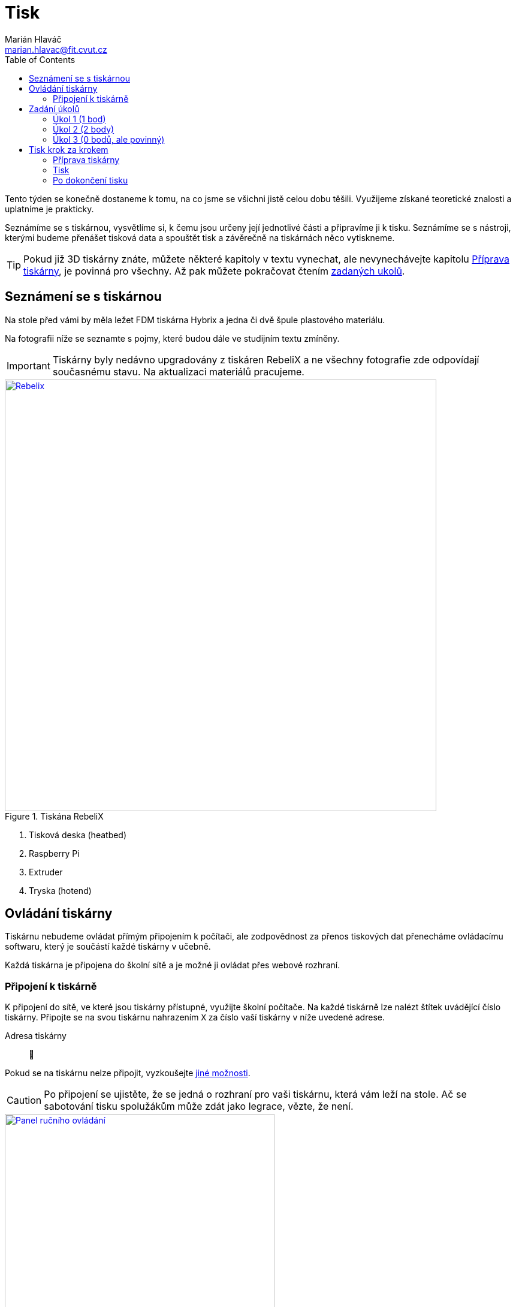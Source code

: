 = Tisk
Marián Hlaváč <marian.hlavac@fit.cvut.cz>
:toc:
:imagesdir: ../images/printing/

Tento týden se konečně dostaneme k tomu, na co jsme se všichni jistě celou dobu těšili. 
Využijeme získané teoretické znalosti a uplatníme je prakticky.

Seznámíme se s tiskárnou, vysvětlíme si, k čemu jsou určeny její jednotlivé části a připravíme ji k tisku. 
Seznámíme se s nástroji, kterými budeme přenášet tisková data a spouštět tisk a závěrečně na tiskárnách něco vytiskneme.
 
[.noclear]
TIP: Pokud již 3D tiskárny znáte, můžete některé kapitoly v textu vynechat, ale nevynechávejte kapitolu <<Příprava tiskárny>>, je povinná pro všechny. Až pak můžete pokračovat čtením <<Zadání úkolů, zadaných ukolů>>.


== Seznámení se s tiskárnou

Na stole před vámi by měla ležet FDM tiskárna Hybrix a jedna či dvě špule plastového materiálu.

Na fotografii níže se seznamte s pojmy, které budou dále ve studijním textu zmíněny.

IMPORTANT: Tiskárny byly nedávno upgradovány z tiskáren RebeliX a ne všechny fotografie zde odpovídají současnému stavu.
Na aktualizaci materiálů pracujeme.

.Tiskána RebeliX
image::rebelix-photo-annotated.jpg[Rebelix, width=720, link={imagesdir}rebelix-photo-annotated.jpg]
<1> Tisková deska (heatbed)
<2> Raspberry Pi
<3> Extruder
<4> Tryska (hotend)


== Ovládání tiskárny

Tiskárnu nebudeme ovládat přímým připojením k počítači, ale zodpovědnost za přenos tiskových dat přenecháme ovládacímu softwaru, který je součástí každé tiskárny v učebně.

Každá tiskárna je připojena do školní sítě a je možné ji ovládat přes webové rozhraní.


=== Připojení k tiskárně

K připojení do sítě, ve které jsou tiskárny přístupné, využijte školní počítače.
Na každé tiskárně lze nalézt štítek uvádějící číslo tiskárny. 
Připojte se na svou tiskárnu nahrazením `X` za číslo vaší tiskárny v níže uvedené adrese.

Adresa tiskárny:: 🚧

Pokud se na tiskárnu nelze připojit, vyzkoušejte xref:../troubleshooting/printing.adoc#_na-tiskárnu-se-nelze-připojit[jiné možnosti].

CAUTION: Po připojení se ujistěte, že se jedná o rozhraní pro vaši tiskárnu, která vám leží na stole. Ač se sabotování tisku spolužákům může zdát jako legrace, vězte, že není.

.Ruční ovládání ve webovém rozhraní
image::movement.jpg[Panel ručního ovládání, 450, float="right", link={imagesdir}movement.jpg]
==== Ruční ovládání

V prostřední části webového rozhaní lze ručně ovládat tiskárnu.
Můžete posouvat tiskovou hlavu ve všech třech osách a také ovládat extruder.

🚧


.Ovládání teploty
image::tools-extra.png[Ovládání teploty, 450, float="right", link={imagesdir}tools-extra.png]
==== Předehřátí tiskárny

Předehřívání trvá v řádech minut. 
Pro urychlení práce nebo pro zavedení či vyjmutí filamentu je nutné tiskárnu zahřát.

V horní části rozhraní v části _Tools + Extra_ je možné nastavit teplotu, na kterou se má tiskárna zahřát.


==== Tisk

Návod k tisku popisuje kapitola <<Tisk krok za krokem>>. 
Přečtěte si nyní zadání úkolů, abyste věděli, co se od vás očekává, a pak pokračujte návodem jak tisknout krok za krokem.


== Zadání úkolů

Pro dnešní sadu úkolů se vtělte do pracovitého zaměstnance QC oddělení fiktivní firmy „Pepa Prča Research“, kontrolující výstupní kvalitu 3D tiskáren.
Vaším úkolem bude ověřit, zda tiskárna tiskne správně a jak dobře.

[[ukol-1]]
=== Úkol 1 (1 bod)

Vašim prvním úkolem je *ověřit, zda tiskárna skutečně vytiskne stejné rozměry, které jsou v modelu*.

image::20mm-box.png[width=160, float=right]

Jako testovací objekt jste si vybrali link:../stls/printing/20mm-box.stl[model kostky o přesných rozměrech 20×20×10 mm].
K tiskárně jste dostali tiskový profil, který na ní byl doteď používán. 
Předpokládejme, že není potřeba ho upravovat po kalibrační stránce (hodnoty jako velikost trysky a údaje o materiálu jsou správné). 

Abyste ušetřili materiál, nastavte tisk tak, aby se vytiskly kostky 4 a každá z nich byla dutá, měla jednu obvodovou vrstvu a žádnou vrchní vrstvu (ve výsledku byste měli dostat 4 hranaté kalíšky).

[[ukol-2]]
=== Úkol 2 (2 body)

Dále chcete *ověřit, jak moc malý předmět tiskárna zvládne vytisknout*. 

image::CuteOcto.png[width=160, float=right]

Jako testovací objekt jste si vybrali https://www.thingiverse.com/thing:27053[Cute Octopus Says Hello] (CC BY 3.0) od firmy MakerBot ze serveru Thingiverse.com (link:../stls/printing/CuteOcto.stl[mirror zde]). Abyste ušetřili materiál, začnete na poloviční velikosti předmětu (scale 50%) a budete dále zkoušet menší velikosti, podle toho, kolik vám zbyde času (zkuste pak např. 33%, 25%, 15% atd.).

Odevzdávat budete jednu poloviční velikost (scale 50%) a druhou libovolně menší (scale <50%), ale povedenou. Další menší velikosti můžete odevzdat dobrovolně, ale neovlivní výsledný počet bodů.

TIP: Jestliže je výtisk příliš „rozplizlý“, znamená to, že materiál nestíhá chladnout.
Některé materiály lze aktivně chladit, jiné (např. ABS) se chladit nesmějí.
Jako řešení tohoto problému se často používá workaround:
vytiskněte více malých věcí najednou.

[[ukol-3]]
=== Úkol 3 (0 bodů, ale povinný)

*Ukliďte po sobě své pracoviště.* Kdo po sobě neuklidí, nedostane žádné body.

Pokud po tomto cvičení již nenásleduje další, tiskárnu ukliďte do skříně.
Nejprve se ujistěte, že tryska má méně než 100° C. Poté tiskárnu odpojte a zaneste do její police.
Každá tiskárna má svoje místo (místa pro tiskárny > 12 vám případně sdělí cvičící).

[options="header", cols="^,^,^"]
|========
3+|Umístění tiskáren ve skříni
|1 |5 |9
|2 |6 |10
|3 |7 |11
|4 |8 |12
|========

== Tisk krok za krokem

Kapitola vás provede tiskem krok za krokem. 
Většinu z těchto informací se dozvítě osobně na cvičení, nicméně pokud se dostanete do situace, kdy si nejste jistí, nebo jste instrukce ze cvičení přeslechli nebo z paměti vytěsnili, tento průvodce by vám měl být pomocníkem.

WARNING: Tyto instrukce je třeba na prvním cvičení s novými tiskárnami ověřit a aktualizovat.
Věnujte zvýšenou pozornost tomu, co říkají cvičící, a v případě nesouladu s těmito materiály tento problém nejlépe nahlaste.

=== Příprava tiskárny
 
Před spuštěním tisku je potřeba dodržet několik kroků. 
V případě, že tiskárnu nezkontrolujete, můžete skončit se špatným výtiskem, nebo v horším případě s poškozenou tiskárnou.

. Vizuálně se ujistěte, že tiskárna není nijak zjevně poškozená.
. Očistěte tiskovou desku od nečistot či pozůstatcích předchozích výtisků.
. Zkontrolujte a případně <<Zavedení filamentu, zaveďte filament>>. Ujistěte se, že se špule může při tisknu volně otáčet a nezasekne se.
. Zajistěte, aby deska při tisku nenarážela do věcí na stole. Buď je může shodit, nebo se o ně zaseknout a tisk se pak nepovede.


==== Vyjmutí filamentu

Abychom mohli vyjmout filament z trysky, ta musí <<Předehřátí tiskárny, být zahřátá>> na teplotu tání materiálu.
Pokud byste tiskárnu nezahřáli, mohl by se filament v extruderu zlomit a způsobit problémy.

Zahřejte tiskárnu na požadovanou teplotu a v rozhraní tiskárny klikněte na tlačítko `Retract`.
Po celou dobu vytahování mějte ruku poblíž struny, jelikož po jejím úplném vytažení má struna tendenci vystřelit a zamotat se.
Retraktujte požadované množství, dokud filament není vyjmut.

*Vyjmutou strunu vložte do malého očka na špuli, aby se filament nezačal zamotávat*. Buďte při manipulaci s filamentem opatrní. Špuli sundejte z držáku a filament odložte.


==== Zavedení filamentu

Pravidlo předehřáté tiskárny platí úplně stejně jako u vytahování filamentu.

INFO: Pokud měníte dva materiály s různou teplotou tisku/tání, použijte tu z tepolot, která je vyšší.
Po dokončení výměny teplotu případně upravte dle právě zavedeného materiálu.

image::filamentguide.svg[Jak má filament vypadat, 300, float="right"]

Zkontrolujte zakončení filamentu na závady. Filament může být:

. Nerovný či polámaný.
. Mít roztavené zakončení.
. Být „nahlodaný“ od ozubení extruderu.

V každém případě takovou část odštípněte kleštičkami, nebo odlomte.

Zařízněte filament do špičky a vložte jej do otvoru na extruderu. Netlačte filament do tiskárny násilím, stačí jen vložit a jemně přitlačit a v rozhraní tiskárny kliknout na tlačítko `Extrude`.

Ve chvíli, kdy tiskárna uchopí filament, jej můžete pustit. Extrudujte filament tak dlouho, dokud nezačne z trysky vylézat plast. Dále extrudujte plast tak dlouho, dokud nezačne z trysky vylézat plast správné barvy (v trysce mohly být pozůstatky filamentu jiné barvy).


=== Tisk

Nahrajte tisková data (ve formátu GCode) do webového rozhraní použitím ovládacího prvku 🚧.
Přípravou tiskových dat do formátu GCode se zabývala kapitola xref:./slicing#[Slicing].

[[config-file]]

Stáhněte si konfigurační bundle pro tiskárny Hybrix, které používáme na tiskových cvičení.

*link:../configs/printing/slic3r_config_bundle.ini[slic3r_config_bundle.ini]*

CAUTION: Na tomto cvičení používáme konfigurační soubor pro tiskárny Hybrix,
ale na slicovacím cvičení jsme používali jiný soubor!
*Nastavit správný konfigurační soubor je důležité.* Nevhodně zvolená konfigurace může způsobit, že se v GCode objeví instrukce nevhodné pro danou tiskárnu (např. se může začít tisknout mimo tisknutelnou oblast) a takové instrukce mohou zapříčinit neúspěšný tisk, nebo v horším případě *poškodit tiskárnu*.
Zkontrolujte, že načtené a zvolené nastavení pro tiskárnu je pojmenované *Hybrix*.


Pokud máte vše připraveno, můžete zahájit tisk kliknutím na 🚧.

Pokud při tisku narazíte na jakýkoliv problém, konzultujte se cvičícím, nebo zkuste problém najít v xref:../troubleshooting/index#[troubleshootingu].


=== Po dokončení tisku

Velmi opatrně odendejte magnetickou horní část tiskové desky s výtiskem a drobným prohnutím výtisk odendejte.
Tiskovou desku očistěte a vraťte na tiskárnu.

Proces odstraňování výtisku z tiskové desky neuspěchejte. 
Dávejte pozor, abyste nepoškodili svůj výtisk nebo tiskovou desku.

WARNING: Dodržujte pravidla bezpečné práce, abychom předcházeli zranění. Desky mohou mít ostré hrany a části tiskárny jsou po dokončení tisku stále horké a hrozí popálení. Buďte opatrní. *Pokud ke zranění dojde, okamžitě kontaktuje cvičícího.*

Po skončení tisku a práce s tiskárnou (na konci cvičení) nezapomeňte <<ukol-3, své pracoviště uklidit>>. Vyčkejte, než tryska vychladne (cca pod 100℃) a odpojte tiskárnu od elektrické sítě.

